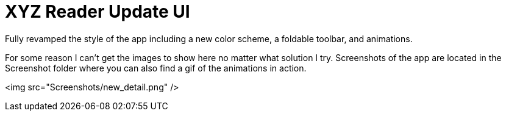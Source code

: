 # XYZ Reader Update UI

Fully revamped the style of the app including a new color scheme, a foldable toolbar, and animations. 

For some reason I can't get the images to show here no matter what solution I try. 
Screenshots of the app are located in the Screenshot folder where you can also find a gif of the animations in action.

<img src="Screenshots/new_detail.png" />

